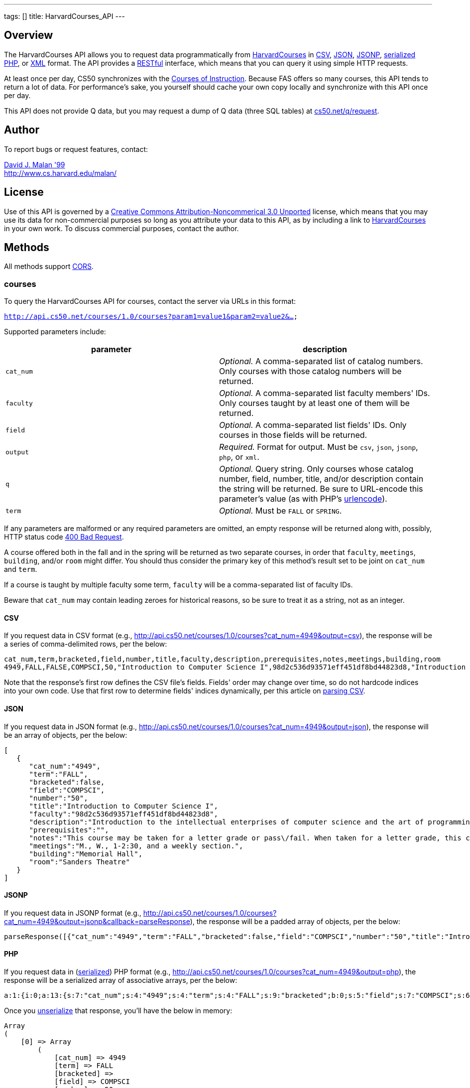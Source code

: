 ---
tags: []
title: HarvardCourses_API
---



Overview
--------
The HarvardCourses API allows you to request data programmatically from
http://courses.cs50.net/[HarvardCourses] in
http://en.wikipedia.org/wiki/Comma-separated_values[CSV],
http://en.wikipedia.org/wiki/JSON[JSON],
http://en.wikipedia.org/wiki/JSON#JSONP[JSONP],
http://php.net/manual/en/function.serialize.php[serialized PHP], or
http://en.wikipedia.org/wiki/XML[XML] format. The API provides a
http://en.wikipedia.org/wiki/Representational_State_Transfer[RESTful]
interface, which means that you can query it using simple HTTP requests.

At least once per day, CS50 synchronizes with the
http://www.registrar.fas.harvard.edu/fasro/courses.jsp?cat=ugrad&subcat=courses[Courses
of Instruction]. Because FAS offers so many courses, this API tends to
return a lot of data. For performance's sake, you yourself should cache
your own copy locally and synchronize with this API once per day.

This API does not provide Q data, but you may request a dump of Q data
(three SQL tables) at
https://www.cs50.net/q/request[cs50.net/q/request].


Author
------

To report bugs or request features, contact:

mailto:malan@harvard.edu[David J. Malan '99] +
http://www.cs.harvard.edu/malan/


License
-------

Use of this API is governed by a
http://creativecommons.org/licenses/by-nc/3.0/[Creative Commons
Attribution-Noncommerical 3.0 Unported] license, which means that you
may use its data for non-commercial purposes so long as you attribute
your data to this API, as by including a link to
http://courses.cs50.net/[HarvardCourses] in your own work. To discuss
commercial purposes, contact the author.


Methods
-------

All methods support
http://en.wikipedia.org/wiki/Cross-Origin_Resource_Sharing[CORS].


courses
~~~~~~~

To query the HarvardCourses API for courses, contact the server via URLs
in this format:

`http://api.cs50.net/courses/1.0/courses?param1=value1&param2=value2&...`

Supported parameters include:

[cols=",",options="header",]
|=======================================================================
|parameter |description
|`cat_num` |_Optional._ A comma-separated list of catalog numbers. Only
courses with those catalog numbers will be returned.

|`faculty` |_Optional._ A comma-separated list faculty members' IDs.
Only courses taught by at least one of them will be returned.

|`field` |_Optional._ A comma-separated list fields' IDs. Only courses
in those fields will be returned.

|`output` |_Required._ Format for output. Must be `csv`, `json`,
`jsonp`, `php`, or `xml`.

|`q` |_Optional._ Query string. Only courses whose catalog number,
field, number, title, and/or description contain the string will be
returned. Be sure to URL-encode this parameter's value (as with PHP's
http://php.net/manual/en/function.urlencode.php[urlencode]).

|`term` |_Optional._ Must be `FALL` or `SPRING`.
|=======================================================================

If any parameters are malformed or any required parameters are omitted,
an empty response will be returned along with, possibly, HTTP status
code
http://www.w3.org/Protocols/rfc2616/rfc2616-sec10.html#sec10.4.1[400 Bad
Request].

A course offered both in the fall and in the spring will be returned as
two separate courses, in order that `faculty`, `meetings`, `building`,
and/or `room` might differ. You should thus consider the primary key of
this method's result set to be joint on `cat_num` and `term`.

If a course is taught by multiple faculty some term, `faculty` will be a
comma-separated list of faculty IDs.

Beware that `cat_num` may contain leading zeroes for historical reasons,
so be sure to treat it as a string, not as an integer.


CSV
^^^

If you request data in CSV format (e.g.,
http://api.cs50.net/courses/1.0/courses?cat_num=4949&output=csv), the
response will be a series of comma-delimited rows, per the below:

[source,text]
--------------------------------------------------------------------------------------------------------------------------------------------------------------------------------------------------------------------------------------------------------------------------------------------------------------------------------------------------------------------------------------------------------------------------------------------------------------------------------------------------------------------------------------------------------------------------------------------------------------------------------------------------------------------------------------------------------------------------------------------------------------------------------------------------------------------------------------------------------------------------------------------------------------------------------------------------------------------------------------------------------------------------------------------------------------------------------------------------------------------------------------------------------------------------------------------------------
cat_num,term,bracketed,field,number,title,faculty,description,prerequisites,notes,meetings,building,room
4949,FALL,FALSE,COMPSCI,50,"Introduction to Computer Science I",98d2c536d93571eff451df8bd44823d8,"Introduction to the intellectual enterprises of computer science and the art of programming. This course teaches students how to think algorithmically and solve problems efficiently. Topics include abstraction, encapsulation, data structures, databases, memory management, software development, virtualization, and websites. Languages include C, PHP, and JavaScript plus SQL, CSS, and XHTML. Problem sets inspired by real-world domains of biology, cryptography, finance, forensics, and gaming. Designed for concentrators and non-concentrators alike, with or without prior programming experience.",,"This course may be taken for a letter grade or pass/fail. When taken for a letter grade, this course meets the General Education requirement for Empirical and Mathematical Reasoning or the Core area requirement for Quantitative Reasoning. This course will also meet F., 1-2:30pm on September 3, 2010 and September 10, 2010 only. Students with conflicts should watch those lectures online.","M., W., 1-2:30, and a weekly section.","Memorial Hall","Sanders Theatre"
--------------------------------------------------------------------------------------------------------------------------------------------------------------------------------------------------------------------------------------------------------------------------------------------------------------------------------------------------------------------------------------------------------------------------------------------------------------------------------------------------------------------------------------------------------------------------------------------------------------------------------------------------------------------------------------------------------------------------------------------------------------------------------------------------------------------------------------------------------------------------------------------------------------------------------------------------------------------------------------------------------------------------------------------------------------------------------------------------------------------------------------------------------------------------------------------------------

Note that the response's first row defines the CSV file's fields.
Fields' order may change over time, so do not hardcode indices into your
own code. Use that first row to determine fields' indices dynamically,
per this article on link:Neat_Tricks#Parsing_CSV[parsing CSV].


JSON
^^^^

If you request data in JSON format (e.g.,
http://api.cs50.net/courses/1.0/courses?cat_num=4949&output=json), the
response will be an array of objects, per the below:

[source,javascript]
------------------------------------------------------------------------------------------------------------------------------------------------------------------------------------------------------------------------------------------------------------------------------------------------------------------------------------------------------------------------------------------------------------------------------------------------------------------------------------------------------------------------------------------------------------------------------------------------------------------------------------------
[
   {
      "cat_num":"4949",
      "term":"FALL",
      "bracketed":false,
      "field":"COMPSCI",
      "number":"50",
      "title":"Introduction to Computer Science I",
      "faculty":"98d2c536d93571eff451df8bd44823d8",
      "description":"Introduction to the intellectual enterprises of computer science and the art of programming. This course teaches students how to think algorithmically and solve problems efficiently. Topics include abstraction, encapsulation, data structures, databases, memory management, software development, virtualization, and websites. Languages include C, PHP, and JavaScript plus SQL, CSS, and XHTML. Problem sets inspired by real-world domains of biology, cryptography, finance, forensics, and gaming. Designed for concentrators and non-concentrators alike, with or without prior programming experience.",
      "prerequisites":"",
      "notes":"This course may be taken for a letter grade or pass\/fail. When taken for a letter grade, this course meets the General Education requirement for Empirical and Mathematical Reasoning or the Core area requirement for Quantitative Reasoning. This course will also meet F., 1-2:30pm on September 3, 2010 and September 10, 2010 only. Students with conflicts should watch those lectures online.",
      "meetings":"M., W., 1-2:30, and a weekly section.",
      "building":"Memorial Hall",
      "room":"Sanders Theatre"
   }
]
------------------------------------------------------------------------------------------------------------------------------------------------------------------------------------------------------------------------------------------------------------------------------------------------------------------------------------------------------------------------------------------------------------------------------------------------------------------------------------------------------------------------------------------------------------------------------------------------------------------------------------------


JSONP
^^^^^

If you request data in JSONP format (e.g.,
http://api.cs50.net/courses/1.0/courses?cat_num=4949&output=jsonp&callback=parseResponse),
the response will be a padded array of objects, per the below:

[source,javascript]
---------------------------------------------------------------------------------------------------------------------------------------------------------------------------------------------------------------------------------------------------------------------------------------------------------------------------------------------------------------------------------------------------------------------------------------------------------------------------------------------------------------------------------------------------------------------------------------------------------------------------------------------------------------------------------------------------------------------------------------------------------------------------------------------------------------------------------------------------------------------------------------------------------------------------------------------------------------------------------------------------------------------------------------------------------------------------------------------------------------------------------------------------------------------------------------------------------------------------------------------------------------------------------------------------------------------------------------------------------------------------
parseResponse([{"cat_num":"4949","term":"FALL","bracketed":false,"field":"COMPSCI","number":"50","title":"Introduction to Computer Science I","faculty":"98d2c536d93571eff451df8bd44823d8","description":"Introduction to the intellectual enterprises of computer science and the art of programming. This course teaches students how to think algorithmically and solve problems efficiently. Topics include abstraction, encapsulation, data structures, databases, memory management, software development, virtualization, and websites. Languages include C, PHP, and JavaScript plus SQL, CSS, and XHTML. Problem sets inspired by real-world domains of biology, cryptography, finance, forensics, and gaming. Designed for concentrators and non-concentrators alike, with or without prior programming experience.","prerequisites":"","notes":"This course may be taken for a letter grade or pass\/fail. When taken for a letter grade, this course meets the General Education requirement for Empirical and Mathematical Reasoning or the Core area requirement for Quantitative Reasoning. This course will also meet F., 1-2:30pm on September 3, 2010 and September 10, 2010 only. Students with conflicts should watch those lectures online.","meetings":"M., W., 1-2:30, and a weekly section.","building":"Memorial Hall","room":"Sanders Theatre"}])
---------------------------------------------------------------------------------------------------------------------------------------------------------------------------------------------------------------------------------------------------------------------------------------------------------------------------------------------------------------------------------------------------------------------------------------------------------------------------------------------------------------------------------------------------------------------------------------------------------------------------------------------------------------------------------------------------------------------------------------------------------------------------------------------------------------------------------------------------------------------------------------------------------------------------------------------------------------------------------------------------------------------------------------------------------------------------------------------------------------------------------------------------------------------------------------------------------------------------------------------------------------------------------------------------------------------------------------------------------------------------


PHP
^^^

If you request data in
(http://www.php.net/manual/en/language.oop5.serialization.php[serialized])
PHP format (e.g.,
http://api.cs50.net/courses/1.0/courses?cat_num=4949&output=php), the
response will be a serialized array of associative arrays, per the
below:

[source,php]
--------------------------------------------------------------------------------------------------------------------------------------------------------------------------------------------------------------------------------------------------------------------------------------------------------------------------------------------------------------------------------------------------------------------------------------------------------------------------------------------------------------------------------------------------------------------------------------------------------------------------------------------------------------------------------------------------------------------------------------------------------------------------------------------------------------------------------------------------------------------------------------------------------------------------------------------------------------------------------------------------------------------------------------------------------------------------------------------------------------------------------------------------------------------------------------------------------------------------------------------------------------------------------------------------------------------------------------------------------------------------------------------------------------------------------------------------------------------------------------
a:1:{i:0;a:13:{s:7:"cat_num";s:4:"4949";s:4:"term";s:4:"FALL";s:9:"bracketed";b:0;s:5:"field";s:7:"COMPSCI";s:6:"number";s:2:"50";s:5:"title";s:34:"Introduction to Computer Science I";s:7:"faculty";s:32:"98d2c536d93571eff451df8bd44823d8";s:11:"description";s:595:"Introduction to the intellectual enterprises of computer science and the art of programming. This course teaches students how to think algorithmically and solve problems efficiently. Topics include abstraction, encapsulation, data structures, databases, memory management, software development, virtualization, and websites. Languages include C, PHP, and JavaScript plus SQL, CSS, and XHTML. Problem sets inspired by real-world domains of biology, cryptography, finance, forensics, and gaming. Designed for concentrators and non-concentrators alike, with or without prior programming experience.";s:13:"prerequisites";s:0:"";s:5:"notes";s:388:"This course may be taken for a letter grade or pass/fail. When taken for a letter grade, this course meets the General Education requirement for Empirical and Mathematical Reasoning or the Core area requirement for Quantitative Reasoning. This course will also meet F., 1-2:30pm on September 3, 2010 and September 10, 2010 only. Students with conflicts should watch those lectures online.";s:8:"meetings";s:37:"M., W., 1-2:30, and a weekly section.";s:8:"building";s:13:"Memorial Hall";s:4:"room";s:15:"Sanders Theatre";}}
--------------------------------------------------------------------------------------------------------------------------------------------------------------------------------------------------------------------------------------------------------------------------------------------------------------------------------------------------------------------------------------------------------------------------------------------------------------------------------------------------------------------------------------------------------------------------------------------------------------------------------------------------------------------------------------------------------------------------------------------------------------------------------------------------------------------------------------------------------------------------------------------------------------------------------------------------------------------------------------------------------------------------------------------------------------------------------------------------------------------------------------------------------------------------------------------------------------------------------------------------------------------------------------------------------------------------------------------------------------------------------------------------------------------------------------------------------------------------------------

Once you http://php.net/manual/en/function.unserialize.php[unserialize]
that response, you'll have the below in memory:

[source,php]
------------------------------------------------------------------------------------------------------------------------------------------------------------------------------------------------------------------------------------------------------------------------------------------------------------------------------------------------------------------------------------------------------------------------------------------------------------------------------------------------------------------------------------------------------------------------------------------------------------------------------------------------
Array
(
    [0] => Array
        (
            [cat_num] => 4949
            [term] => FALL
            [bracketed] => 
            [field] => COMPSCI
            [number] => 50
            [title] => Introduction to Computer Science I
            [faculty] => 98d2c536d93571eff451df8bd44823d8
            [description] => Introduction to the intellectual enterprises of computer science and the art of programming. This course teaches students how to think algorithmically and solve problems efficiently. Topics include abstraction, encapsulation, data structures, databases, memory management, software development, virtualization, and websites. Languages include C, PHP, and JavaScript plus SQL, CSS, and XHTML. Problem sets inspired by real-world domains of biology, cryptography, finance, forensics, and gaming. Designed for concentrators and non-concentrators alike, with or without prior programming experience.
            [prerequisites] => 
            [notes] => This course may be taken for a letter grade or pass/fail. When taken for a letter grade, this course meets the General Education requirement for Empirical and Mathematical Reasoning or the Core area requirement for Quantitative Reasoning. This course will also meet F., 1-2:30pm on September 3, 2010 and September 10, 2010 only. Students with conflicts should watch those lectures online.
            [meetings] => M., W., 1-2:30, and a weekly section.
            [building] => Memorial Hall
            [room] => Sanders Theatre
        )

)
------------------------------------------------------------------------------------------------------------------------------------------------------------------------------------------------------------------------------------------------------------------------------------------------------------------------------------------------------------------------------------------------------------------------------------------------------------------------------------------------------------------------------------------------------------------------------------------------------------------------------------------------


XML
^^^

If you request data in XML format (e.g.,
http://api.cs50.net/courses/1.0/courses?cat_num=4949&output=xml), the
response will be an XML document whose root element is `courses`, each
of whose children is an `course`, per the below:

[source,xml]
-------------------------------------------------------------------
<?xml version="1.0" encoding="UTF-8"?>
<courses>
  <course>
    <cat_num>4949</cat_num>
    <term>FALL</term>
    <bracketed>0</bracketed>
    <field>COMPSCI</field>
    <number>50</number>
    <title>Introduction to Computer Science I</title>
    <faculty>98d2c536d93571eff451df8bd44823d8</faculty>
    <description>Introduction to the intellectual enterprises of
    computer science and the art of programming. This course
    teaches students how to think algorithmically and solve
    problems efficiently. Topics include abstraction,
    encapsulation, data structures, databases, memory management,
    software development, virtualization, and websites. Languages
    include C, PHP, and JavaScript plus SQL, CSS, and XHTML.
    Problem sets inspired by real-world domains of biology,
    cryptography, finance, forensics, and gaming. Designed for
    concentrators and non-concentrators alike, with or without
    prior programming experience.</description>
    <prerequisites />
    <notes>This course may be taken for a letter grade or
    pass/fail. When taken for a letter grade, this course meets the
    General Education requirement for Empirical and Mathematical
    Reasoning or the Core area requirement for Quantitative
    Reasoning. This course will also meet F., 1-2:30pm on September
    3, 2010 and September 10, 2010 only. Students with conflicts
    should watch those lectures online.</notes>
    <meetings>M., W., 1-2:30, and a weekly section.</meetings>
    <building>Memorial Hall</building>
    <room>Sanders Theatre</room>
  </course>
</courses>
-------------------------------------------------------------------


faculty
~~~~~~~

To query the HarvardCourses API for faculty, contact the server via URLs
in this format:

`http://api.cs50.net/courses/1.0/faculty?param1=value1&param2=value2&...`

Supported parameters include:

[cols=",",options="header",]
|=======================================================================
|parameter |description
|`id` |_Optional._ A comma-separated list of faculty members' IDs.

|`output` |_Required._ Format for output. Must be `csv`, `json`,
`jsonp`, `php`, or `xml`.
|=======================================================================

If any parameters are malformed or any required parameters are omitted,
an empty response will be returned along with, possibly, HTTP status
code
http://www.w3.org/Protocols/rfc2616/rfc2616-sec10.html#sec10.4.1[400 Bad
Request].


CSV
^^^

If you request data in CSV format (e.g.,
http://api.cs50.net/courses/1.0/faculty?id=98d2c536d93571eff451df8bd44823d8&output=csv),
the response will be a series of comma-delimited rows, per the below:

[source,text]
------------------------------------------------
id,first,middle,last,suffix
98d2c536d93571eff451df8bd44823d8,David,J.,Malan,
------------------------------------------------

Note that the response's first row defines the CSV file's fields.
Fields' order may change over time, so do not hardcode indices into your
own code. Use that first row to determine fields' indices dynamically,
per this article on link:Neat_Tricks#Parsing_CSV[parsing CSV].


JSON
^^^^

If you request data in JSON format (e.g.,
http://api.cs50.net/courses/1.0/faculty?id=98d2c536d93571eff451df8bd44823d8&output=json),
the response will be an array of objects, per the below:

[source,javascript]
----------------------------------------------
[
   {
      "id":"98d2c536d93571eff451df8bd44823d8",
      "first":"David",
      "middle":"J.",
      "last":"Malan",
      "suffix":""
   }
]
----------------------------------------------


JSONP
^^^^^

If you request data in JSONP format (e.g.,
http://api.cs50.net/courses/1.0/faculty?id=98d2c536d93571eff451df8bd44823d8&output=jsonp&callback=parseResponse),
the response will be a padded array of objects, per the below:

[source,javascript]
-------------------------------------------------------------------------------------------------------------------
parseResponse([{"id":"98d2c536d93571eff451df8bd44823d8","first":"David","middle":"J.","last":"Malan","suffix":""}])
-------------------------------------------------------------------------------------------------------------------


PHP
^^^

If you request data in
(http://www.php.net/manual/en/language.oop5.serialization.php[serialized])
PHP format (e.g.,
http://api.cs50.net/courses/1.0/faculty?id=98d2c536d93571eff451df8bd44823d8&output=php),
the response will be a serialized array of associative arrays, per the
below:

[source,php]
----------------------------------------------------------------------------------------------------------------------------------------------------------
a:1:{i:0;a:5:{s:2:"id";s:32:"98d2c536d93571eff451df8bd44823d8";s:5:"first";s:5:"David";s:6:"middle";s:2:"J.";s:4:"last";s:5:"Malan";s:6:"suffix";s:0:"";}}
----------------------------------------------------------------------------------------------------------------------------------------------------------

Once you http://php.net/manual/en/function.unserialize.php[unserialize]
that response, you'll have the below in memory:

[source,php]
----------------------------------------------------
Array
(
    [0] => Array
        (
            [id] => 98d2c536d93571eff451df8bd44823d8
            [first] => David
            [middle] => J.
            [last] => Malan
            [suffix] => 
        )
)
----------------------------------------------------


XML
^^^

If you request data in XML format (e.g.,
http://api.cs50.net/courses/1.0/faculty?id=98d2c536d93571eff451df8bd44823d8&output=xml),
the response will be an XML document whose root element is `courses`,
each of whose children is an `course`, per the below:

[source,xml]
---------------------------------------------
<?xml version="1.0" encoding="UTF-8"?>
<faculty>
  <member>
    <id>98d2c536d93571eff451df8bd44823d8</id>
    <first>David</first>
    <middle>J.</middle>
    <last>Malan</last>
    <suffix />
  </member>
</faculty>
---------------------------------------------


fields
~~~~~~

To query the HarvardCourses API for fields of study, contact the server
via URLs in this format:

`http://api.cs50.net/courses/1.0/fields?param1=value1&param2=value2&...`

Supported parameters include:

[cols=",",options="header",]
|=======================================================================
|parameter |description
|`id` |_Optional._ A comma-separated list of fields' IDs.

|`output` |_Required._ Format for output. Must be `csv`, `json`,
`jsonp`, `php`, or `xml`.
|=======================================================================

If any parameters are malformed or any required parameters are omitted,
an empty response will be returned along with, possibly, HTTP status
code
http://www.w3.org/Protocols/rfc2616/rfc2616-sec10.html#sec10.4.1[400 Bad
Request].


CSV
^^^

If you request data in CSV format (e.g.,
http://api.cs50.net/courses/1.0/fields?id=COMPSCI&output=csv), the
response will be a series of comma-delimited rows, per the below:

[source,text]
--------------------------
id,name
COMPSCI,"Computer Science"
--------------------------

Note that the response's first row defines the CSV file's fields.
Fields' order may change over time, so do not hardcode indices into your
own code. Use that first row to determine fields' indices dynamically,
per this article on link:Neat_Tricks#Parsing_CSV[parsing CSV].


JSON
^^^^

If you request data in JSON format (e.g.,
http://api.cs50.net/courses/1.0/fields?id=COMPSCI&output=json), the
response will be an array of objects, per the below:

[source,javascript]
-------------------------------
[
   {
      "id":"COMPSCI",
      "name":"Computer Science"
   }
]
-------------------------------


JSONP
^^^^^

If you request data in JSONP format (e.g.,
http://api.cs50.net/courses/1.0/fields?id=COMPSCI&output=jsonp&callback=parseResponse),
the response will be a padded array of objects, per the below:

[source,javascript]
-----------------------------------------------------------
parseResponse([{"id":"COMPSCI","name":"Computer Science"}])
-----------------------------------------------------------


PHP
^^^

If you request data in
(http://www.php.net/manual/en/language.oop5.serialization.php[serialized])
PHP format (e.g.,
http://api.cs50.net/courses/1.0/fields?id=COMPSCI&output=php), the
response will be a serialized array of associative arrays, per the
below:

[source,php]
--------------------------------------------------------------------------
a:1:{i:0;a:2:{s:2:"id";s:7:"COMPSCI";s:4:"name";s:16:"Computer Science";}}
--------------------------------------------------------------------------

Once you http://php.net/manual/en/function.unserialize.php[unserialize]
that response, you'll have the below in memory:

[source,php]
--------------------------------------
Array
(
    [0] => Array
        (
            [id] => COMPSCI
            [name] => Computer Science
        )

)
--------------------------------------


XML
^^^

If you request data in XML format (e.g.,
http://api.cs50.net/courses/1.0/fields?id=COMPSCI&output=xml), the
response will be an XML document whose root element is `courses`, each
of whose children is an `course`, per the below:

[source,xml]
--------------------------------------
<?xml version="1.0" encoding="UTF-8"?>
<fields>
  <field>
    <id>COMPSCI</id>
    <name>Computer Science</name>
  </field>
</fields>
--------------------------------------


Examples
--------

* Returns all courses:
** http://api.cs50.net/courses/1.0/courses?output=csv
** http://api.cs50.net/courses/1.0/courses?output=json
** http://api.cs50.net/courses/1.0/courses?output=jsonp&callback=parseResponse
** http://api.cs50.net/courses/1.0/courses?output=php
** http://api.cs50.net/courses/1.0/courses?output=xml
* Returns course with catalog number 4949:
** http://api.cs50.net/courses/1.0/courses?cat_num=4949&output=csv
** http://api.cs50.net/courses/1.0/courses?cat_num=4949&output=json
** http://api.cs50.net/courses/1.0/courses?cat_num=4949&output=jsonp&callback=parseResponse
** http://api.cs50.net/courses/1.0/courses?cat_num=4949&output=php
** http://api.cs50.net/courses/1.0/courses?cat_num=4949&output=xml
* Returns courses taught by David J. Malan:
** http://api.cs50.net/courses/1.0/courses?faculty=98d2c536d93571eff451df8bd44823d8&output=csv
** http://api.cs50.net/courses/1.0/courses?faculty=98d2c536d93571eff451df8bd44823d8&output=json
** http://api.cs50.net/courses/1.0/courses?faculty=98d2c536d93571eff451df8bd44823d8&output=jsonp&callback=parseResponse
** http://api.cs50.net/courses/1.0/courses?faculty=98d2c536d93571eff451df8bd44823d8&output=php
**
http://api.cs50.net/courses/1.0/courses?faculty=98d2c536d93571eff451df8bd44823d8&output=xml
* Returns Computer Science courses:
** http://api.cs50.net/courses/1.0/courses?field=COMPSCI&output=csv
** http://api.cs50.net/courses/1.0/courses?field=COMPSCI&output=json
** http://api.cs50.net/courses/1.0/courses?field=COMPSCI&output=jsonp&callback=parseResponse
** http://api.cs50.net/courses/1.0/courses?field=COMPSCI&output=php
** http://api.cs50.net/courses/1.0/courses?field=COMPSCI&output=xml
* Returns courses related to archaeology:
** http://api.cs50.net/courses/1.0/courses?q=archaeology&output=csv
** http://api.cs50.net/courses/1.0/courses?q=archaeology&output=json
** http://api.cs50.net/courses/1.0/courses?q=archaeology&output=jsonp&callback=parseResponse
** http://api.cs50.net/courses/1.0/courses?q=archaeology&output=php
** http://api.cs50.net/courses/1.0/courses?q=archaeology&output=xml
* Returns David J. Malan:
** http://api.cs50.net/courses/1.0/faculty?id=98d2c536d93571eff451df8bd44823d8&output=csv
** http://api.cs50.net/courses/1.0/faculty?id=98d2c536d93571eff451df8bd44823d8&output=json
** http://api.cs50.net/courses/1.0/faculty?id=98d2c536d93571eff451df8bd44823d8&output=jsonp&callback=parseResponse
** http://api.cs50.net/courses/1.0/faculty?id=98d2c536d93571eff451df8bd44823d8&output=php
** http://api.cs50.net/courses/1.0/faculty?id=98d2c536d93571eff451df8bd44823d8&output=xml
* Returns Computer Science:
** http://api.cs50.net/courses/1.0/fields?id=COMPSCI&output=csv
** http://api.cs50.net/courses/1.0/fields?id=COMPSCI&output=json
** http://api.cs50.net/courses/1.0/fields?id=COMPSCI&output=jsonp&callback=parseResponse
** http://api.cs50.net/courses/1.0/fields?id=COMPSCI&output=php
** http://api.cs50.net/courses/1.0/fields?id=COMPSCI&output=xml


See Also
--------

* link:Neat_Tricks#Parsing_CSV[Parsing CSV]
* link:Neat_Tricks#Parsing_JSON[Parsing JSON]


Related APIs
------------

* link:HarvardEnergy API[HarvardEnergy API]
* link:HarvardEvents API[HarvardEvents API]
* link:HarvardFood API[HarvardFood API]
* link:HarvardMaps API[HarvardMaps API]
* link:HarvardNews API[HarvardNews API]
* link:HarvardTweets API[HarvardTweets API]
* link:Shuttleboy API[Shuttleboy API]


External Links
--------------

* http://en.wikipedia.org/wiki/Comma-separated_values[Comma-separated
values]
* http://en.wikipedia.org/wiki/JSON[JSON]
* http://en.wikipedia.org/wiki/JSON#JSONP[JSONP]
* http://php.net/manual/en/function.serialize.php[PHP: serialize]
* http://php.net/manual/en/function.unserialize.php[PHP: unserialize]
* http://en.wikipedia.org/wiki/XML[XML]


Changelog
---------

*
http://wiki.cs50.net.php?title=HarvardCourses_API&oldid=3204[0.9]
* 1.0
** Complete overhaul. Integrated with
http://courses.cs50.net/[HarvardCourses]. Added support for multiple
methods and multiple output formats.

Category:API
